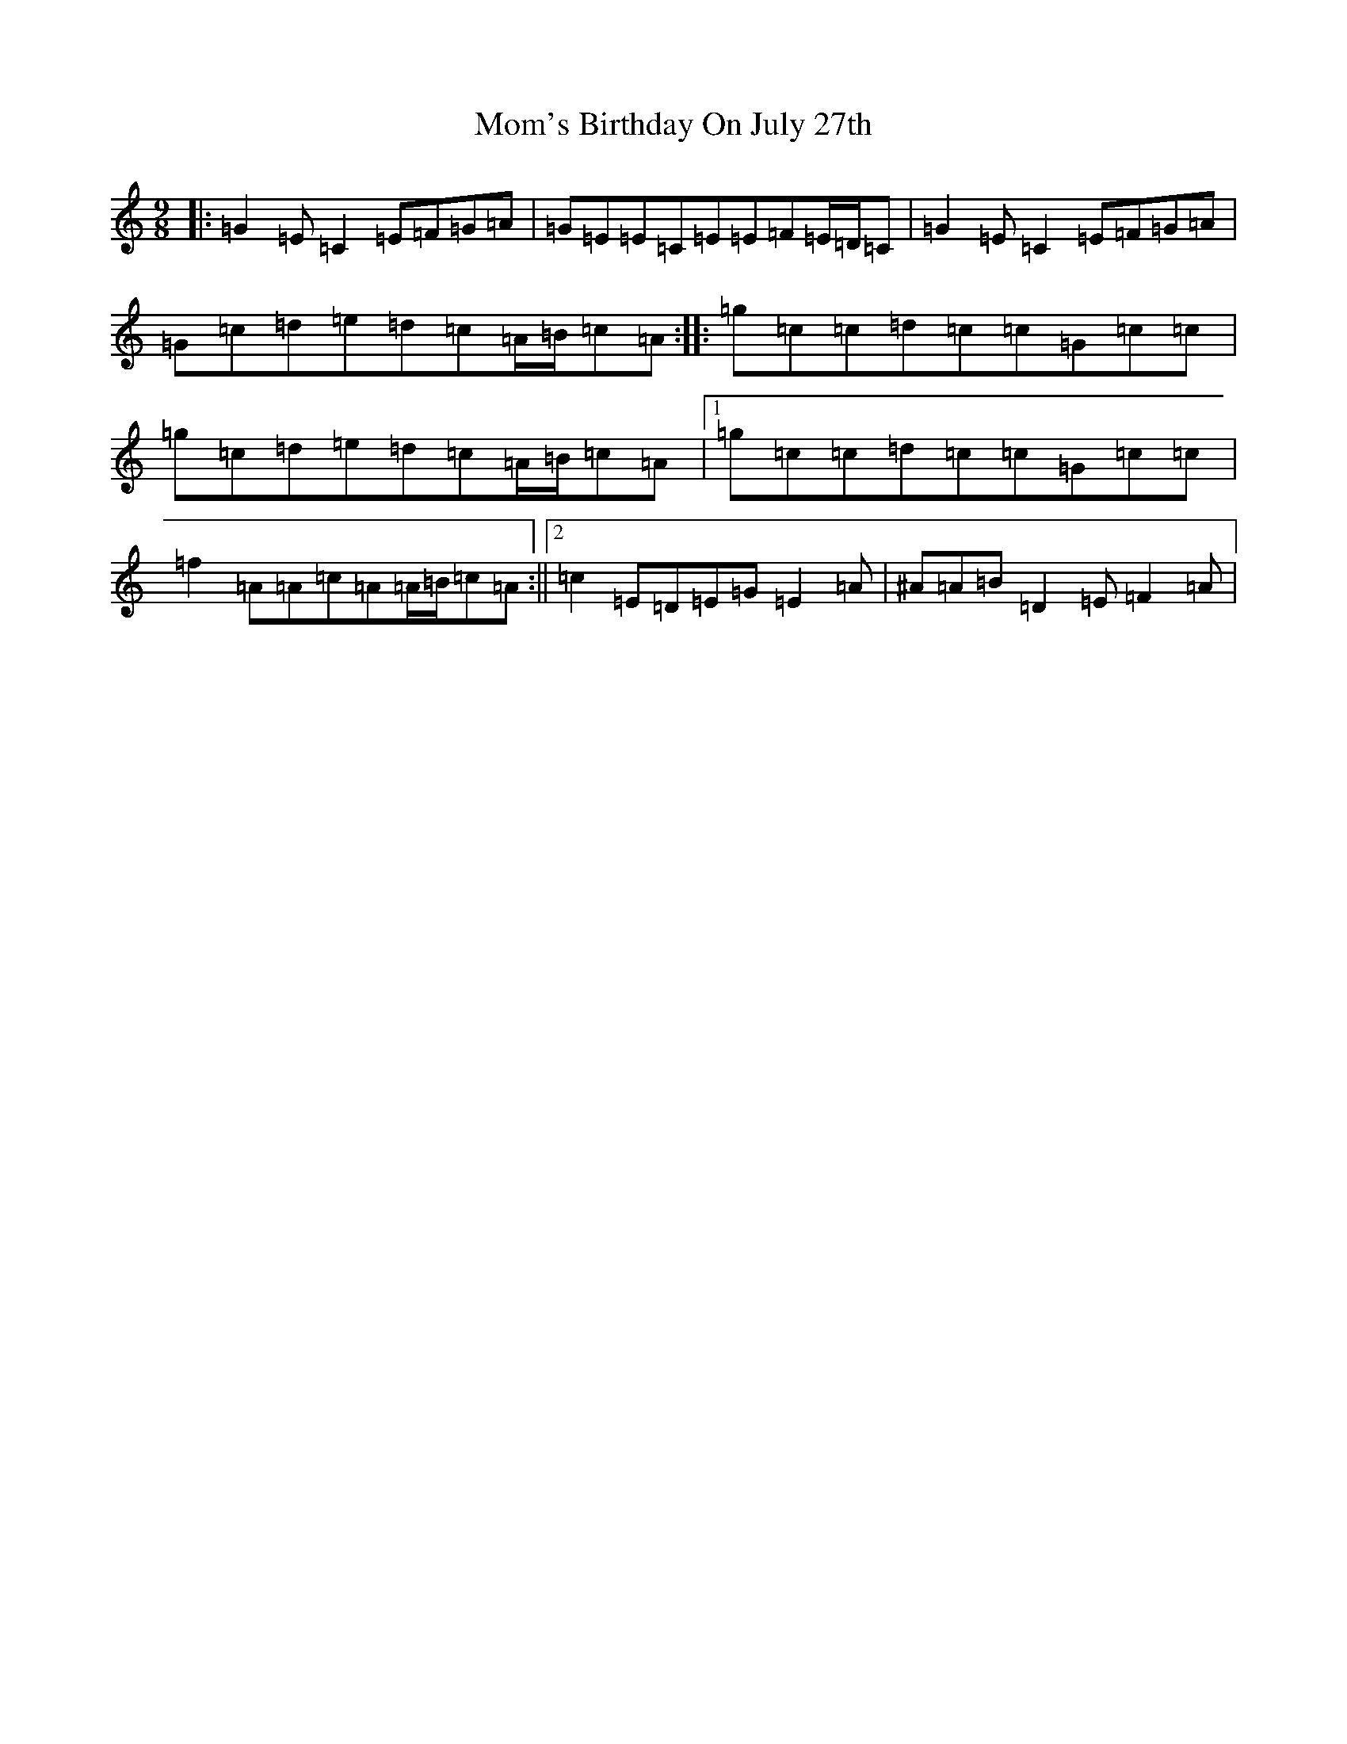 X: 14541
T: Mom's Birthday On July 27th
S: https://thesession.org/tunes/6032#setting17937
Z: D Major
R: slip jig
M:9/8
L:1/8
K: C Major
|:=G2=E=C2=E=F=G=A|=G=E=E=C=E=E=F=E/2=D/2=C|=G2=E=C2=E=F=G=A|=G=c=d=e=d=c=A/2=B/2=c=A:||:=g=c=c=d=c=c=G=c=c|=g=c=d=e=d=c=A/2=B/2=c=A|1=g=c=c=d=c=c=G=c=c|=f2=A=A=c=A=A/2=B/2=c=A:||2=c2=E=D=E=G=E2=A|^A=A=B=D2=E=F2=A|